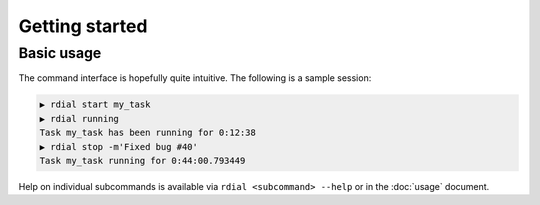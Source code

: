 Getting started
===============

Basic usage
-----------

The command interface is hopefully quite intuitive.  The following is a sample
session:

.. code-block:: sh

    ▶ rdial start my_task
    ▶ rdial running
    Task my_task has been running for 0:12:38
    ▶ rdial stop -m'Fixed bug #40'
    Task my_task running for 0:44:00.793449

Help on individual subcommands is available via ``rdial <subcommand> --help`` or
in the :doc:`usage` document.
